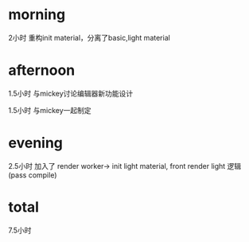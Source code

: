 * morning
2小时
重构init material，分离了basic,light material

* afternoon
1.5小时
与mickey讨论编辑器新功能设计


1.5小时
与mickey一起制定<<Wonder科技工作量监督制度>>


* evening

2.5小时
加入了 render worker-> init light material, front render light 逻辑(pass compile)



* total
7.5小时
